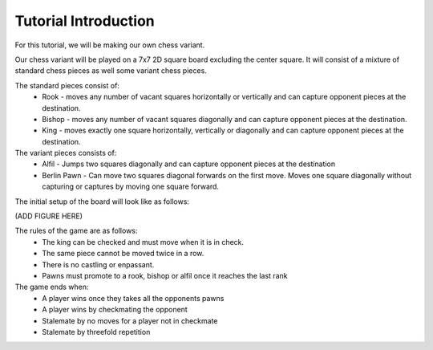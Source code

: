 ************************
Tutorial Introduction
************************

For this tutorial, we will be making our own chess variant.

Our chess variant will be played on a 7x7 2D square board excluding the center square.
It will consist of a mixture of standard chess pieces as well some variant chess pieces.

The standard pieces consist of:
  - Rook - moves any number of vacant squares horizontally or vertically and can capture opponent pieces at the destination.
  - Bishop - moves any number of vacant squares diagonally and can capture opponent pieces at the destination.
  - King - moves exactly one square horizontally, vertically or diagonally and can capture opponent pieces at the destination.

The variant pieces consists of:
  - Alfil - Jumps two squares diagonally and can capture opponent pieces at the destination
  - Berlin Pawn - Can move two squares diagonal forwards on the first move. Moves one square diagonally without capturing or captures by moving one square forward.

The initial setup of the board will look like as follows:

(ADD FIGURE HERE)

The rules of the game are as follows:
  - The king can be checked and must move when it is in check.
  - The same piece cannot be moved twice in a row.
  - There is no castling or enpassant.
  - Pawns must promote to a rook, bishop or alfil once it reaches the last rank

The game ends when:
  - A player wins once they takes all the opponents pawns
  - A player wins by checkmating the opponent
  - Stalemate by no moves for a player not in checkmate
  - Stalemate by threefold repetition
